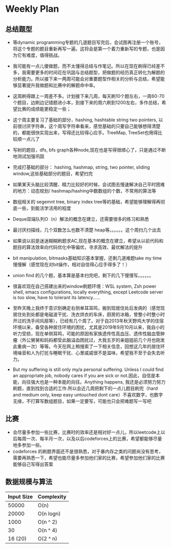#+latex_class: book
#+author: deepwaterooo

* Weekly Plan
** 总结题型
- 等dynamic programming专题的几道题目写完后，会试图再注册一个账号，将这个专题的题目重新再写一遍。这将会是第一个着力重新写的专题，也是因为它有难度，值得挑战。

- 我可能有一点儿傻做题，而不太懂得总结与作笔记。所以在现在刷得已经差不多，我需要更多的时间花在巩固与总结题型，把做题的经历真正转化为解题的分析能力。所以接下来一两周可能会对重要题型作相关的分析与总结，希望能够显著提升我做题和比赛中的解题命中率。

- 这周刷得跟上一周差不多。计划接下来几周，每天刷10个题左右，一周60-70个题目，边刷边记错题进小本，到接下来的周六刷到1200左右，多作总结，希望比赛的成绩能更稳定一些；

- 这个周主要复习了基础的部分，hashing, hashtable string two pointers, 以前很讨厌字符串，这个周写字符串看来，感觉基础的只要自己能够想得清楚的，都能很快实现出来，写得还比较得心应手。TreeMap, TreeSet也用得比较顺一点儿了
- 写树的题目，dfs, bfs graph各种node,现在也是写得很顺心了，只是通过不断地测试加强巩固

- 完成打基础的部分： hashing, hashmap, string, two pointer, sliding window,这些基础部分的题目，希望扫完
- 如果某天头脑比较清醒、精力比较好的时候，会试图去慢速解决自己平时困难的地方：动态规划/ hashmap/hashing中数数组的个数，不常用的算法等

- 数组相关的 segemnt tree, binary index tree等的基础，希望能够理解得再彻底一些，到能活学活用的程度
- Deque双端队列O（n）解法的概念在建立，还需要很多的练习和熟悉
- 最讨厌扫描线，几个双数怎么也数不清楚 heap等。。。。。。这个周扫几个出去

- 如果说以前是迷迷糊糊刷题求AC,现在基本的概念在建立，希望从以前代码和题目的算法效率向代码优化中等偏优，寻求高效、最优解法的提升
- bit manipulation, bitmasks基础知识基本掌握，还剩几道难题take my time慢慢解（感觉现在对bit操作，相对自信得心应手得多了！） 
- union find 的几个题，基本算是基本扫完吧，剩下的几下慢慢写。。。。。。
 
- 很喜欢现在自己搭建出来的window刷题环境：WSL system, Zsh power shell, emacs configurations, locally everything, except Leetcode server is too slow, have to tolerant its latency......

- 至昨天晚上我终于意识到确定右侧单耳耳鸣，搬到现居住处后发病的（感觉现居住处到处都是电磁波干扰、洗衣烘衣的车床，厨房的冰箱，曾整小时整小时开过的洗手间风扇等），已经有几个周了。对于自2013年秋天野鸡大学的住宿环境以来，备受各种居住环境的困扰，尤其是2019年9月10月以来，我自小的听力受损，现在单侧耳鸣，可能的原因有家族遗传性高血压、遗传性脑血管肿瘤（外公舅舅和妈妈都受此脑溢血困扰过，大我五岁的亲姐姐前几个月也刚发此重病一次）等等。今天在网上稍搜索了一下相关信息，回想这几年的居住环境噪音和人为打扰与睡眠干扰、心里戚戚很不是滋味，希望我不至于会失去听力。 
- But my suffering is still only my/a personal suffering. Unless I could find an appropriate job, nobody cares if you are sick or not.因此，自信是本能，向往强大也是一种本能的向往。Anything happens, 我还是必须努力努力刷题，直到找到合适的工作.所以会近几周把剩下的一点儿题目刷完（hard and medium only, keep easy untouched dont care）不喜欢数字，也数字无缘，不打算写数组题目，如果一定要写，可能也只会把难题写一写吧

** 比赛
- 会尽量多参加一些比赛，比赛时的效率还是相对好一点儿，所以leetcode上以后每周一次、每半月一次，以及以后codeforces上的比赛，希望都能够尽量地多参加一些。
- codeforces 的刷题界面还不是很熟悉，对于暴内存之类的问题尚没有思考，需要再熟悉一下，希望也能尽量多参加他们家的比赛，希望参加他们家的比赛能够自己写得出答案

** 数据规模与算法
|------------+------------|
| Input Size | Complexity |
|------------+------------|
|      50000 | O(n)       |
|      20000 | O(n logn)  |
|------------+------------|
|       1000 | O(n ^ 2)   |
|         30 | O(n ^ 4)   |
|    16 (20) | O(2 ^ n)   |
|------------+------------|


[[./pic/bigo.jpeg]]

[[./pic/bigo2.jpeg]]

[[./pic/bigo3.jpeg]]

[[./pic/bigo4.jpeg]]

[[./pic/bigo5.jpeg]]


